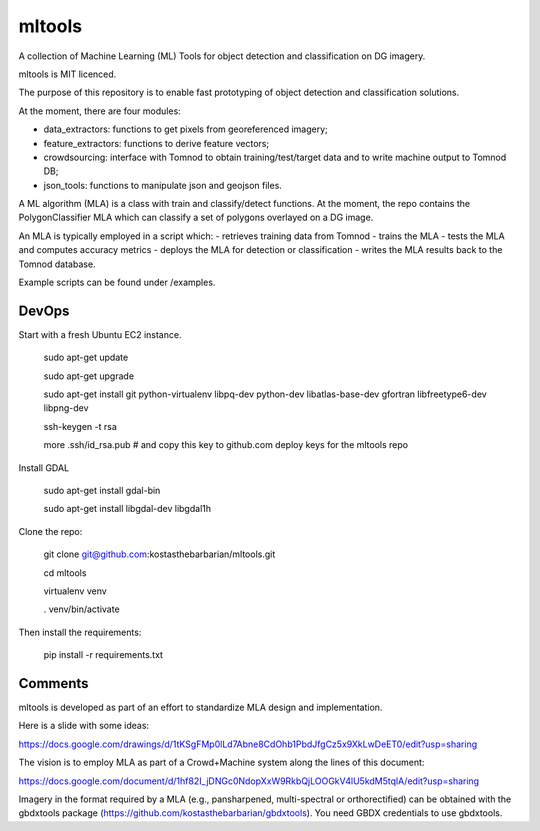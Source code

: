 mltools
=======

A collection of Machine Learning (ML) Tools for object detection and classification on DG imagery.

mltools is MIT licenced.

The purpose of this repository is to enable fast prototyping of object detection and classification solutions.

At the moment, there are four modules:

- data_extractors: functions to get pixels from georeferenced imagery;
- feature_extractors: functions to derive feature vectors; 
- crowdsourcing: interface with Tomnod to obtain training/test/target data and to write machine output to Tomnod DB;
- json_tools: functions to manipulate json and geojson files.

A ML algorithm (MLA) is a class with train and classify/detect functions. At the moment, the repo contains 
the PolygonClassifier MLA which can classify a set of polygons overlayed on a DG image. 

An MLA is typically employed in a script which:
- retrieves training data from Tomnod
- trains the MLA
- tests the MLA and computes accuracy metrics
- deploys the MLA for detection or classification
- writes the MLA results back to the Tomnod database.

Example scripts can be found under /examples.

DevOps
------------

Start with a fresh Ubuntu EC2 instance.

.. highlights::

   sudo apt-get update

   sudo apt-get upgrade

   sudo apt-get install git python-virtualenv libpq-dev python-dev libatlas-base-dev gfortran libfreetype6-dev libpng-dev
   
   ssh-keygen -t rsa
   
   more .ssh/id_rsa.pub # and copy this key to github.com deploy keys for the mltools repo


Install GDAL

.. highlights::
   
   sudo apt-get install gdal-bin
   
   sudo apt-get install libgdal-dev libgdal1h

Clone the repo:

.. highlights::

   git clone git@github.com:kostasthebarbarian/mltools.git
   
   cd mltools
   
   virtualenv venv
   
   . venv/bin/activate
 
Then install the requirements:

.. highlights::

   pip install -r requirements.txt


Comments
--------

mltools is developed as part of an effort to standardize MLA design and implementation. 

Here is a slide with some ideas:

https://docs.google.com/drawings/d/1tKSgFMp0lLd7Abne8CdOhb1PbdJfgCz5x9XkLwDeET0/edit?usp=sharing

The vision is to employ MLA as part of a Crowd+Machine system along the lines of this document:

https://docs.google.com/document/d/1hf82I_jDNGc0NdopXxW9RkbQjLOOGkV4lU5kdM5tqlA/edit?usp=sharing

Imagery in the format required by a MLA (e.g., pansharpened, multi-spectral or orthorectified) can be obtained with the gbdxtools package (https://github.com/kostasthebarbarian/gbdxtools). You need GBDX credentials to use gbdxtools.
